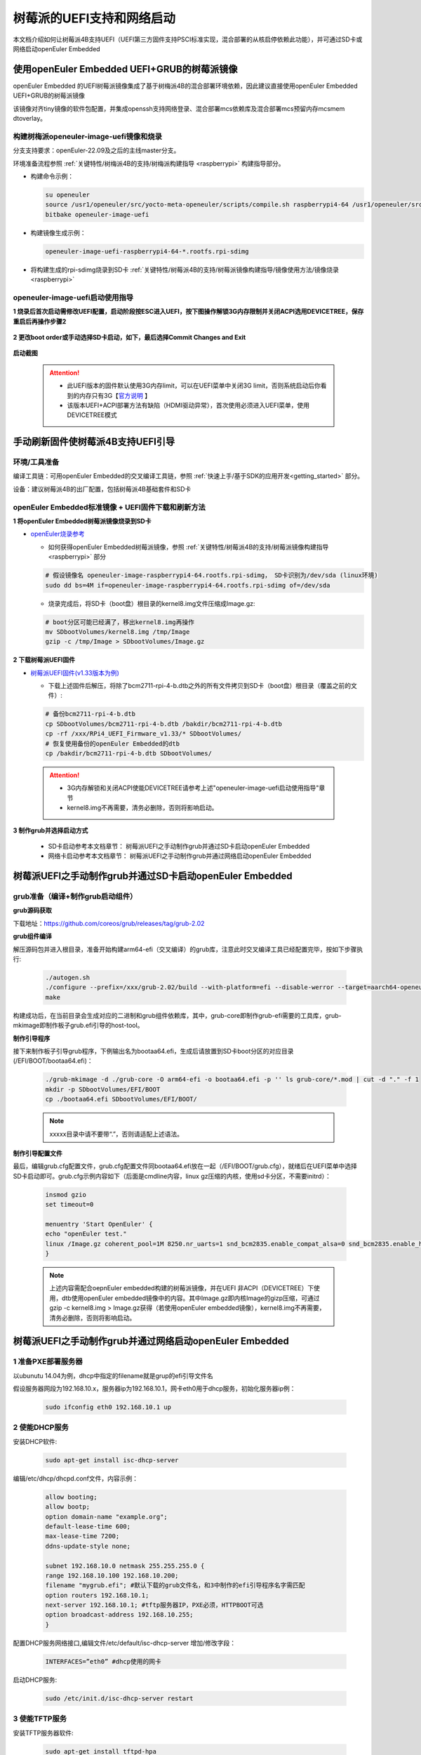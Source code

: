.. _rasp_uefi:

树莓派的UEFI支持和网络启动
##############################

本文档介绍如何让树莓派4B支持UEFI（UEFI第三方固件支持PSCI标准实现，混合部署的从核启停依赖此功能），并可通过SD卡或网络启动openEuler Embedded

使用openEuler Embedded UEFI+GRUB的树莓派镜像
************************************************************************************************

openEuler Embedded 的UEFI树莓派镜像集成了基于树梅派4B的混合部署环境依赖，因此建议直接使用openEuler Embedded UEFI+GRUB的树莓派镜像

该镜像对齐tiny镜像的软件包配置，并集成openssh支持网络登录、混合部署mcs依赖库及混合部署mcs预留内存mcsmem dtoverlay。

构建树梅派openeuler-image-uefi镜像和烧录
==============================================

分支支持要求：openEuler-22.09及之后的主线master分支。

环境准备流程参照 :ref:`关键特性/树梅派4B的支持/树梅派构建指导 <raspberrypi>` 构建指导部分。

- 构建命令示例：

  .. code-block:: console

      su openeuler
      source /usr1/openeuler/src/yocto-meta-openeuler/scripts/compile.sh raspberrypi4-64 /usr1/openeuler/src/build/build-raspberrypi4-64/
      bitbake openeuler-image-uefi

- 构建镜像生成示例：

  .. code-block:: console

      openeuler-image-uefi-raspberrypi4-64-*.rootfs.rpi-sdimg

- 将构建生成的rpi-sdimg烧录到SD卡 :ref:`关键特性/树莓派4B的支持/树莓派镜像构建指导/镜像使用方法/镜像烧录 <raspberrypi>`

openeuler-image-uefi启动使用指导
================================================

**1 烧录后首次启动需修改UEFI配置，启动阶段按ESC进入UEFI，按下图操作解锁3G内存限制并关闭ACPI选用DEVICETREE，保存重启后再操作步骤2**

    .. figure:: ../../image/bsp/launch_step1.png
        :align: center

    .. figure:: ../../image/bsp/launch_step2.png
        :align: center

    .. figure:: ../../image/bsp/launch_step3.png
        :align: center

    .. figure:: ../../image/bsp/launch_step4.png
        :align: center

    .. figure:: ../../image/bsp/launch_step5.png
        :align: center

**2 更改boot order或手动选择SD卡启动，如下，最后选择Commit Changes and Exit**

    .. figure:: ../../image/bsp/boot_order1.png
        :align: center

    .. figure:: ../../image/bsp/boot_order2.png
        :align: center

    .. figure:: ../../image/bsp/boot_order3.png
        :align: center

    .. figure:: ../../image/bsp/boot_order4.png
        :align: center

**启动截图**

    .. figure:: ../../image/bsp/boot.png
        :align: center

 .. attention::

      * 此UEFI版本的固件默认使用3G内存limit，可以在UEFI菜单中关闭3G limit，否则系统启动后你看到的内存只有3G【`官方说明 <https://github.com/pftf/RPi4/>`_ 】

      * 该版本UEFI+ACPI部署方法有缺陷（HDMI驱动异常），首次使用必须进入UEFI菜单，使用DEVICETREE模式


手动刷新固件使树莓派4B支持UEFI引导
************************************************************************************************

环境/工具准备
========================

编译工具链：可用openEuler Embedded的交叉编译工具链，参照 :ref:`快速上手/基于SDK的应用开发<getting_started>` 部分。

设备：建议树莓派4B的出厂配置，包括树莓派4B基础套件和SD卡

openEuler Embedded标准镜像 + UEFI固件下载和刷新方法
==========================================================

**1 将openEuler Embedded树莓派镜像烧录到SD卡**

- `openEuler烧录参考 <https://gitee.com/openeuler/raspberrypi/blob/master/documents/%E5%88%B7%E5%86%99%E9%95%9C%E5%83%8F.md#%E5%88%B7%E5%86%99-sd-%E5%8D%A1>`_

  - 如何获得openEuler Embedded树莓派镜像，参照 :ref:`关键特性/树莓派4B的支持/树莓派镜像构建指导 <raspberrypi>` 部分

  .. code-block:: console

      # 假设镜像名 openeuler-image-raspberrypi4-64.rootfs.rpi-sdimg， SD卡识别为/dev/sda (linux环境)
      sudo dd bs=4M if=openeuler-image-raspberrypi4-64.rootfs.rpi-sdimg of=/dev/sda
      
  - 烧录完成后，将SD卡（boot盘）根目录的kernel8.img文件压缩成Image.gz:

  .. code-block:: console

      # boot分区可能已经满了，移出kernel8.img再操作
      mv SDbootVolumes/kernel8.img /tmp/Image
      gzip -c /tmp/Image > SDbootVolumes/Image.gz

**2 下载树莓派UEFI固件**

- `树莓派UEFI固件(v1.33版本为例) <https://github.com/pftf/RPi4/releases/download/v1.33/RPi4_UEFI_Firmware_v1.33.zip>`_

  - 下载上述固件后解压，将除了bcm2711-rpi-4-b.dtb之外的所有文件拷贝到SD卡（boot盘）根目录（覆盖之前的文件）:

  .. code-block:: console

      # 备份bcm2711-rpi-4-b.dtb
      cp SDbootVolumes/bcm2711-rpi-4-b.dtb /bakdir/bcm2711-rpi-4-b.dtb
      cp -rf /xxx/RPi4_UEFI_Firmware_v1.33/* SDbootVolumes/
      # 恢复使用备份的openEuler Embedded的dtb
      cp /bakdir/bcm2711-rpi-4-b.dtb SDbootVolumes/

 .. attention::

      * 3G内存解锁和关闭ACPI使能DEVICETREE请参考上述"openeuler-image-uefi启动使用指导"章节
 
      * kernel8.img不再需要，清务必删除，否则将影响启动。

**3 制作grub并选择启动方式**

  - SD卡启动参考本文档章节： 树莓派UEFI之手动制作grub并通过SD卡启动openEuler Embedded

  - 网络卡启动参考本文档章节： 树莓派UEFI之手动制作grub并通过网络启动openEuler Embedded

树莓派UEFI之手动制作grub并通过SD卡启动openEuler Embedded
***********************************************************

grub准备（编译+制作grub启动组件）
================================================

**grub源码获取**

下载地址：https://github.com/coreos/grub/releases/tag/grub-2.02

**grub组件编译**

解压源码包并进入根目录，准备开始构建arm64-efi（交叉编译）的grub库，注意此时交叉编译工具已经配置完毕，按如下步骤执行:

  .. code-block:: console

    ./autogen.sh
    ./configure --prefix=/xxx/grub-2.02/build --with-platform=efi --disable-werror --target=aarch64-openeuler-linux-gnu
    make

构建成功后，在当前目录会生成对应的二进制和grub组件依赖库，其中，grub-core即制作grub-efi需要的工具库，grub-mkimage即制作板子grub.efi引导的host-tool。

**制作引导程序**

接下来制作板子引导grub程序，下例输出名为bootaa64.efi，生成后请放置到SD卡boot分区的对应目录(/EFI/BOOT/bootaa64.efi)：

  .. code-block:: console

    ./grub-mkimage -d ./grub-core -O arm64-efi -o bootaa64.efi -p '' ls grub-core/*.mod | cut -d "." -f 1
    mkdir -p SDbootVolumes/EFI/BOOT
    cp ./bootaa64.efi SDbootVolumes/EFI/BOOT/

  .. note::

        xxxxx目录中请不要带“.”，否则请适配上述语法。

**制作引导配置文件**

最后，编辑grub.cfg配置文件，grub.cfg配置文件同bootaa64.efi放在一起（/EFI/BOOT/grub.cfg），就绪后在UEFI菜单中选择SD卡启动即可。grub.cfg示例内容如下（后面是cmdline内容，linux gz压缩的内核，使用sd卡分区，不需要initrd）：

  .. code-block:: console

    insmod gzio
    set timeout=0

    menuentry 'Start OpenEuler' {
    echo "openEuler test."
    linux /Image.gz coherent_pool=1M 8250.nr_uarts=1 snd_bcm2835.enable_compat_alsa=0 snd_bcm2835.enable_hdmi=1 bcm2708_fb.fbwidth=1824 bcm2708_fb.fbheight=984 bcm2708_fb.fbswap=1 smsc95xx.macaddr=E4:5F:01:38:E2:E2 vc_mem.mem_base=0x3ec00000 vc_mem.mem_size=0x40000000  dwc_otg.lpm_enable=0 console=tty1 console=ttyS0,115200 console=ttyAMA0,115200 root=/dev/mmcblk0p2 rootfstype=ext4 rootwait
    }

  .. note::

    上述内容需配合oepnEuler embedded构建的树莓派镜像，并在UEFI 非ACPI（DEVICETREE）下使用，dtb使用openEuler embedded镜像中的内容。其中Image.gz即内核Image的gizp压缩，可通过gzip -c kernel8.img > Image.gz获得（若使用openEuler embedded镜像），kernel8.img不再需要，清务必删除，否则将影响启动。


树莓派UEFI之手动制作grub并通过网络启动openEuler Embedded
***********************************************************

1 准备PXE部署服务器
========================

以ubunutu 14.04为例，dhcp中指定的filename就是grup的efi引导文件名

假设服务器网段为192.168.10.x，服务器ip为192.168.10.1，网卡eth0用于dhcp服务，初始化服务器ip例：

  .. code-block:: console
    
    sudo ifconfig eth0 192.168.10.1 up

2 使能DHCP服务
========================

安装DHCP软件:

  .. code-block:: console

    sudo apt-get install isc-dhcp-server

编辑/etc/dhcp/dhcpd.conf文件，内容示例：

  .. code-block:: console

    allow booting;
    allow bootp;
    option domain-name "example.org";
    default-lease-time 600;
    max-lease-time 7200;
    ddns-update-style none;

    subnet 192.168.10.0 netmask 255.255.255.0 {
    range 192.168.10.100 192.168.10.200;
    filename "mygrub.efi"; #默认下载的grub文件名，和3中制作的efi引导程序名字需匹配
    option routers 192.168.10.1;
    next-server 192.168.10.1; #tftp服务器IP，PXE必须，HTTPBOOT可选
    option broadcast-address 192.168.10.255;
    }

配置DHCP服务网络接口,编辑文件/etc/default/isc-dhcp-server 增加/修改字段：

  .. code-block:: console

    INTERFACES=”eth0” #dhcp使用的网卡

启动DHCP服务:

  .. code-block:: console

    sudo /etc/init.d/isc-dhcp-server restart

3 使能TFTP服务
========================

安装TFTP服务器软件:

  .. code-block:: console

    sudo apt-get install tftpd-hpa

配置TFTP服务，编辑/etc/default/tftpd-hpa 文件，示例内容如下:

  .. code-block:: console

    TFTP_USERNAME="tftp"
    TFTP_ADDRESS=":69"
    TFTP_DIRECTORY="/var/lib/tftpboot/"
    TFTP_OPTIONS="--secure -l -c -s"

启动TFTP服务:

  .. code-block:: console

    sudo /etc/init.d/tftpd-hpa restart

4 grub准备（编译+制作grub启动组件）
================================================

**grub源码获取**

下载地址：https://github.com/coreos/grub/releases/tag/grub-2.02

**grub组件编译**

解压源码包并进入根目录，准备开始构建arm64-efi（交叉编译）的grub库，注意此时交叉编译工具已经配置完毕，按如下步骤执行:

  .. code-block:: console

    ./autogen.sh
    ./configure --prefix=/xxx/grub-2.02/build --with-platform=efi --disable-werror --target=aarch64-openeuler-linux-gnu
    make

构建成功后，在当前目录会生成对应的二进制和grub组件依赖库，其中，grub-core即制作grub-efi需要的工具库，grub-mkimage即制作板子grub.efi引导的host-tool。

**制作引导程序**

接下来制作板子引导grub程序，下例输出名为mygrub.efi：

  .. code-block:: console

    ./grub-mkimage -d ./grub-core -O arm64-efi -o mygrub.efi -p '' ls grub-core/*.mod | cut -d "." -f 1

  .. note::

        xxxxx目录中请不要带“.”，否则请适配上述语法。

**制作引导配置文件**

最后，编辑grub.cfg配置文件，grub.cfg配置文件放在tftp的根目录（/var/lib/tftpboot/grub.cfg），就绪后在UEFI菜单中选择IPV4网络启动即可，grub.cfg示例内容如下（Image.gz后面是cmdline内容，linux gz压缩的内核，initrd文件系统）：

  .. code-block:: console

    insmod gzio
    set timeout=0

    menuentry 'Start OpenEuler' {
    echo "openEuler test."
    linux /Image.gz coherent_pool=1M 8250.nr_uarts=1 snd_bcm2835.enable_compat_alsa=0 snd_bcm2835.enable_hdmi=1 bcm2708_fb.fbwidth=1824 bcm2708_fb.fbheight=984 bcm2708_fb.fbswap=1 smsc95xx.macaddr=E4:5F:01:38:E2:E2 vc_mem.mem_base=0x3ec00000 vc_mem.mem_size=0x40000000  dwc_otg.lpm_enable=0 console=tty1 console=ttyS0,115200 console=ttyAMA0,115200
    initrd /initrd.cpio.gz
    }


附：网络启动时，内核Image.gz和文件系统initrd的来源说明
========================================================================

**文件系统例子**

若使用网络启动，可使用openEuler Embedded构建的标准树梅派镜像构建过程中的rootfs并手动打包，也可使用openEuler Embedded发布的qemu-aarch64参考 `文件系统 <https://repo.openeuler.org/openEuler-22.03-LTS/embedded_img/arm64/aarch64-std/openeuler-image-qemu-aarch64-20220331025547.rootfs.cpio.gz>`_ 

手动打包rootfs例子（预先需准备openEuler Embedded树梅派已构建完成的环境）:

  .. code-block:: console

    # 假设已经处于构建build目录
    cd tmp/work/raspberrypi4_64-openeuler-linux/openeuler-image/1.0-r0/rootfs/
    find . | cpio -H newc -o | gzip -n9c > ../initrd.cpio.gz
    # 生成在上层目录的initrd.cpio.gz即为所需文件系统

 .. note::

    配置文件系统/etc/inittab时注意getty登录时串口重定向要配置正确，否则可能没有打印。（树莓派4B硬件串口PL011对应，引脚14TXD和15RXD）

**内核例子**

若使用网络启动，可使用openEuler Embedded构建的标准树梅派镜像中的kernel8.img，格式即Image，然后通过gzip压缩为Image.gz格式

**内核单独编译例子（openEuler）**

参考： `openEuler树莓派交叉编译内核 <https://gitee.com/openeuler/raspberrypi/blob/master/documents/%E4%BA%A4%E5%8F%89%E7%BC%96%E8%AF%91%E5%86%85%E6%A0%B8.md>`_ 

 .. attention::

   * 若使用上述UEFI+ACPI部署方法，必须在config中开启ACPI系列功能支持。在make menuconfig ARCH=arm64菜单中，选中ACPI默认系列支持。建议在UEFI中关闭ACPI选用DEVICETREE（参考openeuler-image-uefi启动使用指导相关配置)

   * 编译生成的Image，在上述efi配置下，grub.cfg的linux格式需使用gz命令压缩成Image.gz

**操作说明**

将上述内核和文件系统，放在tftp服务目录下（/var/lib/tftpboot）即可进行网络启动。

网络启动基本流程如下：

a. DHCP服务器给单板分配IP

b. 单板启动UEFI选择PXE启动

c. PXE根据DHCP的filename和tftp服务器地址，从tftp服务器下载mygrub.efi

d. 进入grub引导程序，根据grub.cfg配置，从对应tftp目录下载文件系统和内核并加载启动

其中，使用的ACPI资源表/DTB是UEFI固件初始化好的（引导内核前已放在对应内存），不过cmdline/bootargs可通过grub.cfg进行配置，在加载内核时，grub会传递给UEFI并上报给系统。

    .. figure:: ../../image/bsp/rasp_uefi.png
        :align: center

